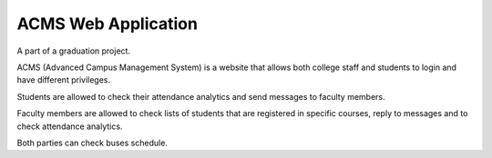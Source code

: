 ###################
ACMS Web Application
###################

A part of a graduation project. 

ACMS (Advanced Campus Management System) is a website that allows both college staff and students to login and have different privileges.

Students are allowed to check their attendance analytics and send messages to faculty members.

Faculty members are allowed to check lists of students that are registered in specific courses, reply to messages and to check attendance analytics.

Both parties can check buses schedule.

